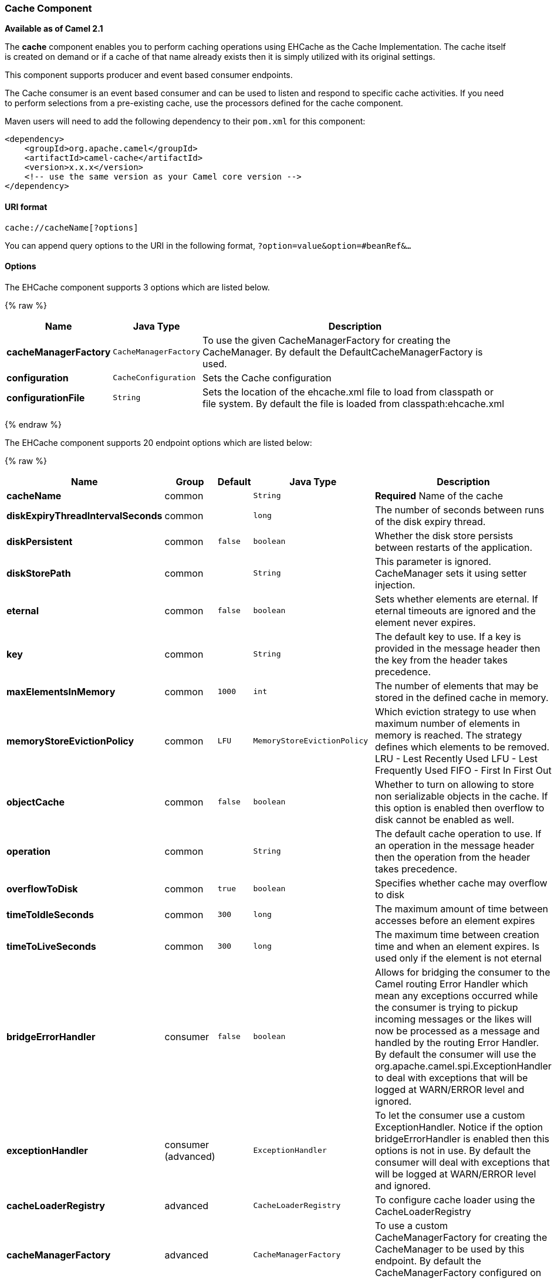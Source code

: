 [[Cache-CacheComponent]]
Cache Component
~~~~~~~~~~~~~~~

*Available as of Camel 2.1*

The *cache* component enables you to perform caching operations using
EHCache as the Cache Implementation. The cache itself is created on
demand or if a cache of that name already exists then it is simply
utilized with its original settings.

This component supports producer and event based consumer endpoints.

The Cache consumer is an event based consumer and can be used to listen
and respond to specific cache activities. If you need to perform
selections from a pre-existing cache, use the processors defined for the
cache component.

Maven users will need to add the following dependency to their `pom.xml`
for this component:

[source,xml]
------------------------------------------------------------
<dependency>
    <groupId>org.apache.camel</groupId>
    <artifactId>camel-cache</artifactId>
    <version>x.x.x</version>
    <!-- use the same version as your Camel core version -->
</dependency>
------------------------------------------------------------

[[Cache-URIformat]]
URI format
^^^^^^^^^^

[source,java]
---------------------------
cache://cacheName[?options]
---------------------------

You can append query options to the URI in the following format,
`?option=value&option=#beanRef&...`

[[Cache-Options]]
Options
^^^^^^^


// component options: START
The EHCache component supports 3 options which are listed below.



{% raw %}
[width="100%",cols="2s,1m,8",options="header"]
|=======================================================================
| Name | Java Type | Description
| cacheManagerFactory | CacheManagerFactory | To use the given CacheManagerFactory for creating the CacheManager. By default the DefaultCacheManagerFactory is used.
| configuration | CacheConfiguration | Sets the Cache configuration
| configurationFile | String | Sets the location of the ehcache.xml file to load from classpath or file system. By default the file is loaded from classpath:ehcache.xml
|=======================================================================
{% endraw %}
// component options: END



// endpoint options: START
The EHCache component supports 20 endpoint options which are listed below:

{% raw %}
[width="100%",cols="2s,1,1m,1m,5",options="header"]
|=======================================================================
| Name | Group | Default | Java Type | Description
| cacheName | common |  | String | *Required* Name of the cache
| diskExpiryThreadIntervalSeconds | common |  | long | The number of seconds between runs of the disk expiry thread.
| diskPersistent | common | false | boolean | Whether the disk store persists between restarts of the application.
| diskStorePath | common |  | String | This parameter is ignored. CacheManager sets it using setter injection.
| eternal | common | false | boolean | Sets whether elements are eternal. If eternal timeouts are ignored and the element never expires.
| key | common |  | String | The default key to use. If a key is provided in the message header then the key from the header takes precedence.
| maxElementsInMemory | common | 1000 | int | The number of elements that may be stored in the defined cache in memory.
| memoryStoreEvictionPolicy | common | LFU | MemoryStoreEvictionPolicy | Which eviction strategy to use when maximum number of elements in memory is reached. The strategy defines which elements to be removed. LRU - Lest Recently Used LFU - Lest Frequently Used FIFO - First In First Out
| objectCache | common | false | boolean | Whether to turn on allowing to store non serializable objects in the cache. If this option is enabled then overflow to disk cannot be enabled as well.
| operation | common |  | String | The default cache operation to use. If an operation in the message header then the operation from the header takes precedence.
| overflowToDisk | common | true | boolean | Specifies whether cache may overflow to disk
| timeToIdleSeconds | common | 300 | long | The maximum amount of time between accesses before an element expires
| timeToLiveSeconds | common | 300 | long | The maximum time between creation time and when an element expires. Is used only if the element is not eternal
| bridgeErrorHandler | consumer | false | boolean | Allows for bridging the consumer to the Camel routing Error Handler which mean any exceptions occurred while the consumer is trying to pickup incoming messages or the likes will now be processed as a message and handled by the routing Error Handler. By default the consumer will use the org.apache.camel.spi.ExceptionHandler to deal with exceptions that will be logged at WARN/ERROR level and ignored.
| exceptionHandler | consumer (advanced) |  | ExceptionHandler | To let the consumer use a custom ExceptionHandler. Notice if the option bridgeErrorHandler is enabled then this options is not in use. By default the consumer will deal with exceptions that will be logged at WARN/ERROR level and ignored.
| cacheLoaderRegistry | advanced |  | CacheLoaderRegistry | To configure cache loader using the CacheLoaderRegistry
| cacheManagerFactory | advanced |  | CacheManagerFactory | To use a custom CacheManagerFactory for creating the CacheManager to be used by this endpoint. By default the CacheManagerFactory configured on the component is used.
| eventListenerRegistry | advanced |  | CacheEventListenerRegistry | To configure event listeners using the CacheEventListenerRegistry
| exchangePattern | advanced | InOnly | ExchangePattern | Sets the default exchange pattern when creating an exchange
| synchronous | advanced | false | boolean | Sets whether synchronous processing should be strictly used or Camel is allowed to use asynchronous processing (if supported).
|=======================================================================
{% endraw %}
// endpoint options: END


[[Cache-SendingReceivingMessagestofromthecache]]
Sending/Receiving Messages to/from the cache
^^^^^^^^^^^^^^^^^^^^^^^^^^^^^^^^^^^^^^^^^^^^

[[Cache-MessageHeadersuptoCamel2.7]]
Message Headers up to Camel 2.7
+++++++++++++++++++++++++++++++

[width="100%",cols="20%,80%",options="header",]
|=======================================================================
|Header |Description

|`CACHE_OPERATION` |The operation to be performed on the cache. Valid options are

* GET
* CHECK
* ADD
* UPDATE
* DELETE
* DELETEALL +
 `GET` and `CHECK` requires *Camel 2.3* onwards.

|`CACHE_KEY` |The cache key used to store the Message in the cache. The cache key is
optional if the CACHE_OPERATION is DELETEALL
|=======================================================================
[[Cache-MessageHeadersCamel2.8]]
Message Headers Camel 2.8+
++++++++++++++++++++++++++

[Info]
====
Header changes in Camel 2.8

The header names and supported values have changed to be prefixed with
'CamelCache' and use mixed case. This makes them easier to identify and
keep separate from other headers. The CacheConstants variable names
remain unchanged, just their values have been changed. Also, these
headers are now removed from the exchange after the cache operation is
performed.

====

[width="100%",cols="20%,80%",options="header",]
|=======================================================================
|Header |Description

|`CamelCacheOperation` |The operation to be performed on the cache. The valid options are

* CamelCacheGet
* CamelCacheCheck
* CamelCacheAdd
* CamelCacheUpdate
* CamelCacheDelete
* CamelCacheDeleteAll

|`CamelCacheKey` |The cache key used to store the Message in the cache. The cache key is
optional if the CamelCacheOperation is CamelCacheDeleteAll
|=======================================================================

The `CamelCacheAdd` and `CamelCacheUpdate` operations support additional
headers:

[width="100%",cols="10%,10%,80%",options="header",]
|=======================================================================
|Header |Type |Description

|`CamelCacheTimeToLive` |`Integer` |*Camel 2.11:* Time to live in seconds.

|`CamelCacheTimeToIdle` |`Integer` |*Camel 2.11:* Time to idle in seconds.

|`CamelCacheEternal` |`Boolean` |*Camel 2.11:* Whether the content is eternal.
|=======================================================================

[[Cache-CacheProducer]]
Cache Producer
++++++++++++++

Sending data to the cache involves the ability to direct payloads in
exchanges to be stored in a pre-existing or created-on-demand cache. The
mechanics of doing this involve

* setting the Message Exchange Headers shown above.
* ensuring that the Message Exchange Body contains the message directed
to the cache

[[Cache-CacheConsumer]]
Cache Consumer
++++++++++++++

Receiving data from the cache involves the ability of the CacheConsumer
to listen on a pre-existing or created-on-demand Cache using an event
Listener and receive automatic notifications when any cache activity
take place (i.e
CamelCacheGet/CamelCacheUpdate/CamelCacheDelete/CamelCacheDeleteAll).
Upon such an activity taking place

* an exchange containing Message Exchange Headers and a Message Exchange
Body containing the just added/updated payload is placed and sent.
* in case of a CamelCacheDeleteAll operation, the Message Exchange
Header CamelCacheKey and the Message Exchange Body are not populated.

[[Cache-CacheProcessors]]
Cache Processors
++++++++++++++++

There are a set of nice processors with the ability to perform cache
lookups and selectively replace payload content at the

* body
* token
* xpath level

[[Cache-CacheUsageSamples]]
Cache Usage Samples
^^^^^^^^^^^^^^^^^^^

[[Cache-Example1:Configuringthecache]]
Example 1: Configuring the cache
++++++++++++++++++++++++++++++++

[source,java]
-------------------------------------------------
from("cache://MyApplicationCache" +
          "?maxElementsInMemory=1000" +
          "&memoryStoreEvictionPolicy=" +
              "MemoryStoreEvictionPolicy.LFU" +
          "&overflowToDisk=true" +
          "&eternal=true" +
          "&timeToLiveSeconds=300" +
          "&timeToIdleSeconds=true" +
          "&diskPersistent=true" +
          "&diskExpiryThreadIntervalSeconds=300")
-------------------------------------------------

[[Cache-Example2:Addingkeystothecache]]
Example 2: Adding keys to the cache
+++++++++++++++++++++++++++++++++++

[source,java]
---------------------------------------------------------------------------------------------
RouteBuilder builder = new RouteBuilder() {
    public void configure() {
     from("direct:start")
     .setHeader(CacheConstants.CACHE_OPERATION, constant(CacheConstants.CACHE_OPERATION_ADD))
     .setHeader(CacheConstants.CACHE_KEY, constant("Ralph_Waldo_Emerson"))
     .to("cache://TestCache1")
   }
};
---------------------------------------------------------------------------------------------

[[Cache-Example2:Updatingexistingkeysinacache]]
Example 2: Updating existing keys in a cache
++++++++++++++++++++++++++++++++++++++++++++

[source,java]
------------------------------------------------------------------------------------------------
RouteBuilder builder = new RouteBuilder() {
    public void configure() {
     from("direct:start")
     .setHeader(CacheConstants.CACHE_OPERATION, constant(CacheConstants.CACHE_OPERATION_UPDATE))
     .setHeader(CacheConstants.CACHE_KEY, constant("Ralph_Waldo_Emerson"))
     .to("cache://TestCache1")
   }
};
------------------------------------------------------------------------------------------------

[[Cache-Example3:Deletingexistingkeysinacache]]
Example 3: Deleting existing keys in a cache
++++++++++++++++++++++++++++++++++++++++++++

[source,java]
--------------------------------------------------------------------------------------
RouteBuilder builder = new RouteBuilder() {
    public void configure() {
     from("direct:start")
     .setHeader(CacheConstants.CACHE_OPERATION, constant(CacheConstants.CACHE_DELETE))
     .setHeader(CacheConstants.CACHE_KEY", constant("Ralph_Waldo_Emerson"))
     .to("cache://TestCache1")
   }
};
--------------------------------------------------------------------------------------

[[Cache-Example4:Deletingallexistingkeysinacache]]
Example 4: Deleting all existing keys in a cache
++++++++++++++++++++++++++++++++++++++++++++++++

[source,java]
-----------------------------------------------------------------------------------------
RouteBuilder builder = new RouteBuilder() {
    public void configure() {
     from("direct:start")
     .setHeader(CacheConstants.CACHE_OPERATION, constant(CacheConstants.CACHE_DELETEALL))
     .to("cache://TestCache1");
    }
};
-----------------------------------------------------------------------------------------

[[Cache-Example5:NotifyinganychangesregisteringinaCachetoProcessorsandotherProducers]]
Example 5: Notifying any changes registering in a Cache to Processors and other Producers
+++++++++++++++++++++++++++++++++++++++++++++++++++++++++++++++++++++++++++++++++++++++++

[source,java]
--------------------------------------------------------------------------------------------------
RouteBuilder builder = new RouteBuilder() {
    public void configure() {
     from("cache://TestCache1")
     .process(new Processor() {
        public void process(Exchange exchange)
               throws Exception {
           String operation = (String) exchange.getIn().getHeader(CacheConstants.CACHE_OPERATION);
           String key = (String) exchange.getIn().getHeader(CacheConstants.CACHE_KEY);
           Object body = exchange.getIn().getBody();
           // Do something
        }
     })
   }
};
--------------------------------------------------------------------------------------------------

[[Cache-Example6:UsingProcessorstoselectivelyreplacepayloadwithcachevalues]]
Example 6: Using Processors to selectively replace payload with cache values
++++++++++++++++++++++++++++++++++++++++++++++++++++++++++++++++++++++++++++

[source,java]
---------------------------------------------------------------------------------------
RouteBuilder builder = new RouteBuilder() {
   public void configure() {
     //Message Body Replacer
     from("cache://TestCache1")
     .filter(header(CacheConstants.CACHE_KEY).isEqualTo("greeting"))
     .process(new CacheBasedMessageBodyReplacer("cache://TestCache1","farewell"))
     .to("direct:next");

    //Message Token replacer
    from("cache://TestCache1")
    .filter(header(CacheConstants.CACHE_KEY).isEqualTo("quote"))
    .process(new CacheBasedTokenReplacer("cache://TestCache1","novel","#novel#"))
    .process(new CacheBasedTokenReplacer("cache://TestCache1","author","#author#"))
    .process(new CacheBasedTokenReplacer("cache://TestCache1","number","#number#"))
    .to("direct:next");

    //Message XPath replacer
    from("cache://TestCache1").
    .filter(header(CacheConstants.CACHE_KEY).isEqualTo("XML_FRAGMENT"))
    .process(new CacheBasedXPathReplacer("cache://TestCache1","book1","/books/book1"))
    .process (new CacheBasedXPathReplacer("cache://TestCache1","book2","/books/book2"))
    .to("direct:next");
   }
};
---------------------------------------------------------------------------------------

[[Cache-Example7:GettinganentryfromtheCache]]
Example 7: Getting an entry from the Cache
++++++++++++++++++++++++++++++++++++++++++

[source,java]
------------------------------------------------------------------------------------------------
from("direct:start")
    // Prepare headers
    .setHeader(CacheConstants.CACHE_OPERATION, constant(CacheConstants.CACHE_OPERATION_GET))
    .setHeader(CacheConstants.CACHE_KEY, constant("Ralph_Waldo_Emerson")).
    .to("cache://TestCache1").
    // Check if entry was not found
    .choice().when(header(CacheConstants.CACHE_ELEMENT_WAS_FOUND).isNull()).
        // If not found, get the payload and put it to cache
        .to("cxf:bean:someHeavyweightOperation").
        .setHeader(CacheConstants.CACHE_OPERATION, constant(CacheConstants.CACHE_OPERATION_ADD))
        .setHeader(CacheConstants.CACHE_KEY, constant("Ralph_Waldo_Emerson"))
        .to("cache://TestCache1")
    .end()
    .to("direct:nextPhase");
------------------------------------------------------------------------------------------------

[[Cache-Example8:CheckingforanentryintheCache]]
Example 8: Checking for an entry in the Cache
+++++++++++++++++++++++++++++++++++++++++++++

Note: The CHECK command tests existence of an entry in the cache but
doesn't place a message in the body.

[source,java]
------------------------------------------------------------------------------------------------
from("direct:start")
    // Prepare headers
    .setHeader(CacheConstants.CACHE_OPERATION, constant(CacheConstants.CACHE_OPERATION_CHECK))
    .setHeader(CacheConstants.CACHE_KEY, constant("Ralph_Waldo_Emerson")).
    .to("cache://TestCache1").
    // Check if entry was not found
    .choice().when(header(CacheConstants.CACHE_ELEMENT_WAS_FOUND).isNull()).
        // If not found, get the payload and put it to cache
        .to("cxf:bean:someHeavyweightOperation").
        .setHeader(CacheConstants.CACHE_OPERATION, constant(CacheConstants.CACHE_OPERATION_ADD))
        .setHeader(CacheConstants.CACHE_KEY, constant("Ralph_Waldo_Emerson"))
        .to("cache://TestCache1")
    .end();
------------------------------------------------------------------------------------------------

[[Cache-ManagementofEHCache]]
Management of EHCache
^^^^^^^^^^^^^^^^^^^^^

http://ehcache.org/[EHCache] has its own statistics and management from
link:camel-jmx.html[JMX].

Here's a snippet on how to expose them via JMX in a Spring application
context:

[source,xml]
-----------------------------------------------------------------------------------------------------------------------------
<bean id="ehCacheManagementService" class="net.sf.ehcache.management.ManagementService" init-method="init" lazy-init="false">
  <constructor-arg>
    <bean class="net.sf.ehcache.CacheManager" factory-method="getInstance"/>
  </constructor-arg>
  <constructor-arg>
    <bean class="org.springframework.jmx.support.JmxUtils" factory-method="locateMBeanServer"/>
  </constructor-arg>
  <constructor-arg value="true"/>
  <constructor-arg value="true"/>
  <constructor-arg value="true"/>
  <constructor-arg value="true"/>
</bean>
-----------------------------------------------------------------------------------------------------------------------------

Of course you can do the same thing in straight Java:

[source,java]
--------------------------------------------------------------------------------------------------
ManagementService.registerMBeans(CacheManager.getInstance(), mbeanServer, true, true, true, true);
--------------------------------------------------------------------------------------------------

You can get cache hits, misses, in-memory hits, disk hits, size stats
this way. You can also change CacheConfiguration parameters on the fly.

[[Cache-CachereplicationCamel2.8]]
Cache replication Camel 2.8
^^^^^^^^^^^^^^^^^^^^^^^^^^^

The Camel Cache component is able to distribute a cache across server
nodes using several different replication mechanisms including: RMI,
JGroups, JMS and Cache Server.

There are two different ways to make it work:

*1.* You can configure `ehcache.xml` manually

OR

*2.* You can configure these three options:

* cacheManagerFactory
* eventListenerRegistry
* cacheLoaderRegistry

Configuring Camel Cache replication using the first option is a bit of
hard work as you have to configure all caches separately. So in a
situation when the all names of caches are not known, using
`ehcache.xml` is not a good idea.

The second option is much better when you want to use many different
caches as you do not need to define options per cache. This is because
replication options are set per `CacheManager` and per `CacheEndpoint`.
Also it is the only way when cache names are not know at the development
phase.

[Note]
====


It might be useful to read the http://ehcache.org/documentation[EHCache
manual] to get a better understanding of the Camel Cache replication
mechanism.

====

[[Cache-Example:JMScachereplication]]
Example: JMS cache replication
++++++++++++++++++++++++++++++

JMS replication is the most powerful and secured replication method.
Used together with Camel Cache replication makes it also rather
simple. An example is available on link:cachereplicationjmsexample.html[a
separate page].

